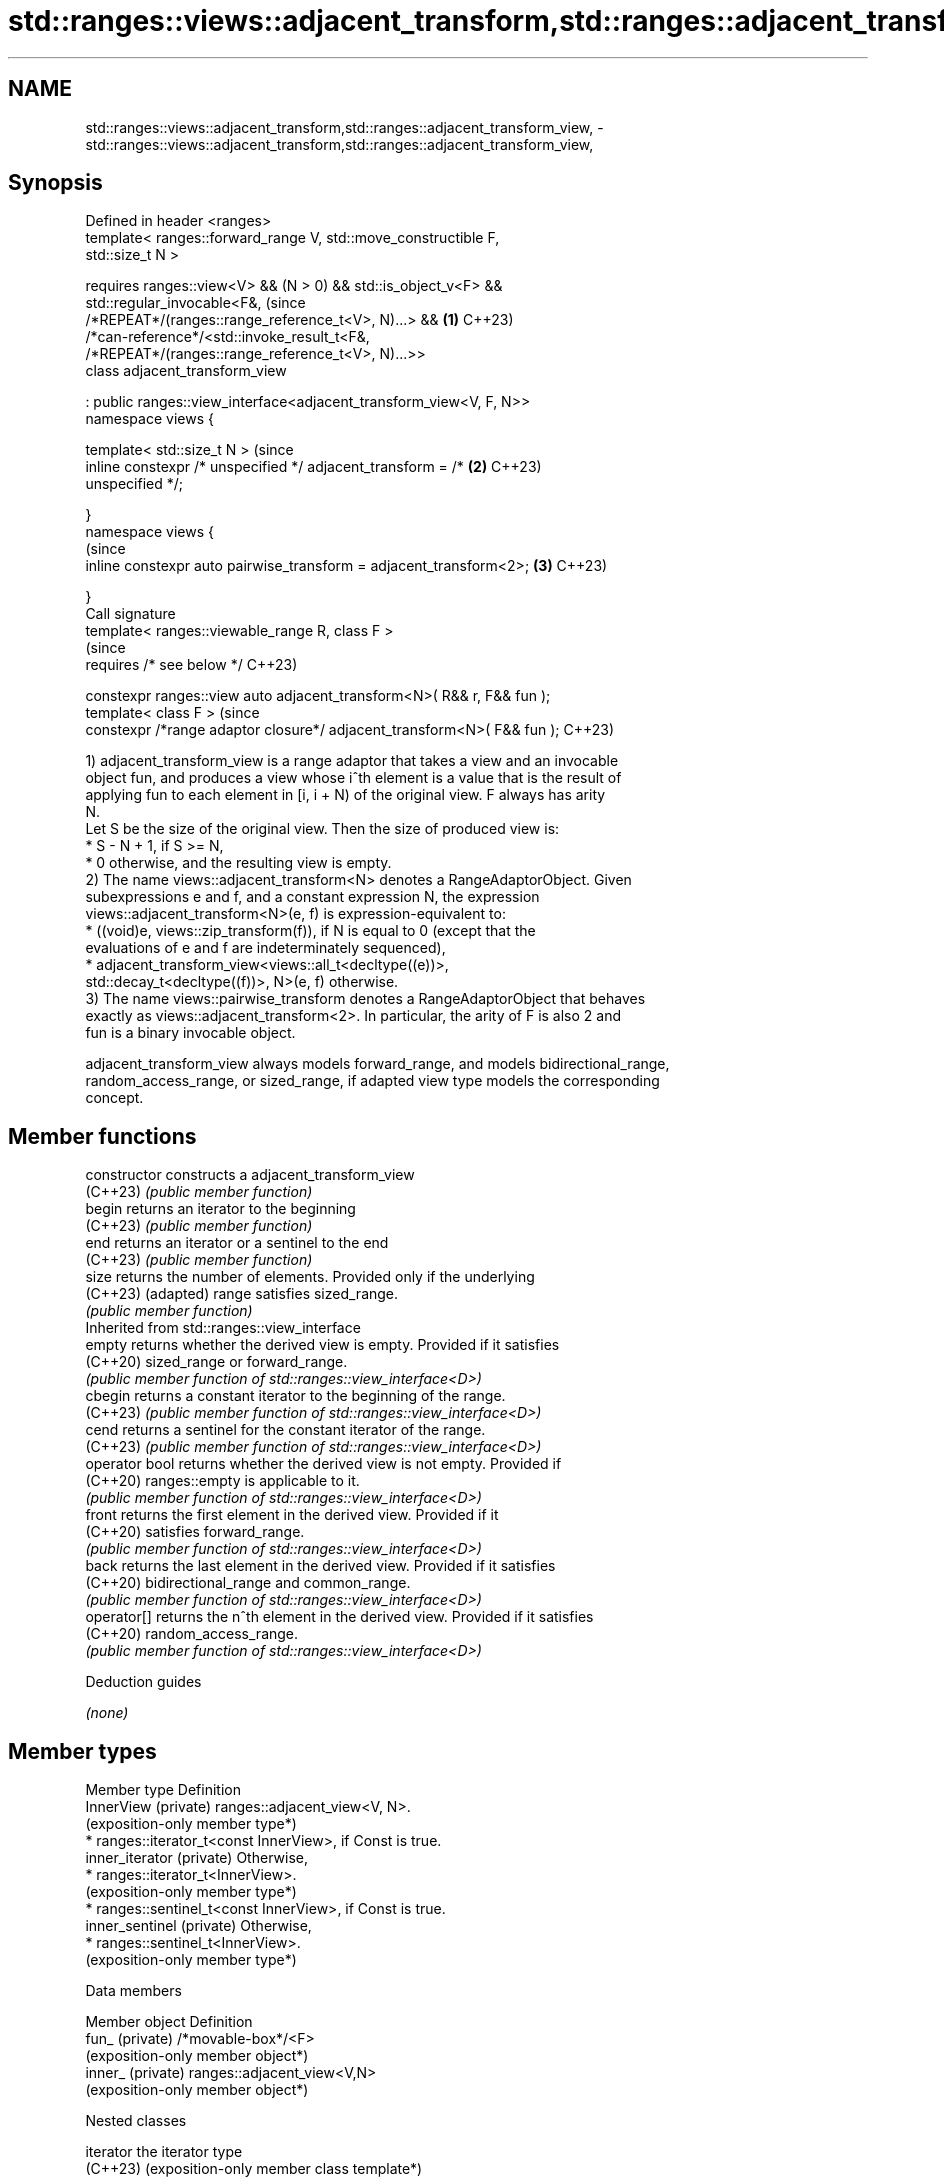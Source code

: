 .TH std::ranges::views::adjacent_transform,std::ranges::adjacent_transform_view, 3 "2024.06.10" "http://cppreference.com" "C++ Standard Libary"
.SH NAME
std::ranges::views::adjacent_transform,std::ranges::adjacent_transform_view, \- std::ranges::views::adjacent_transform,std::ranges::adjacent_transform_view,

.SH Synopsis

   Defined in header <ranges>
   template< ranges::forward_range V, std::move_constructible F,
   std::size_t N >

     requires ranges::view<V> && (N > 0) && std::is_object_v<F> &&
              std::regular_invocable<F&,                                        (since
                  /*REPEAT*/(ranges::range_reference_t<V>, N)...> &&        \fB(1)\fP C++23)
              /*can-reference*/<std::invoke_result_t<F&,
                  /*REPEAT*/(ranges::range_reference_t<V>, N)...>>
   class adjacent_transform_view

       : public ranges::view_interface<adjacent_transform_view<V, F, N>>
   namespace views {

   template< std::size_t N >                                                    (since
       inline constexpr /* unspecified */ adjacent_transform = /*           \fB(2)\fP C++23)
   unspecified */;

   }
   namespace views {
                                                                                (since
       inline constexpr auto pairwise_transform = adjacent_transform<2>;    \fB(3)\fP C++23)

   }
   Call signature
   template< ranges::viewable_range R, class F >
                                                                                (since
       requires /* see below */                                                 C++23)

   constexpr ranges::view auto adjacent_transform<N>( R&& r, F&& fun );
   template< class F >                                                          (since
   constexpr /*range adaptor closure*/ adjacent_transform<N>( F&& fun );        C++23)

   1) adjacent_transform_view is a range adaptor that takes a view and an invocable
   object fun, and produces a view whose i^th element is a value that is the result of
   applying fun to each element in [i, i + N) of the original view. F always has arity
   N.
   Let S be the size of the original view. Then the size of produced view is:
     * S - N + 1, if S >= N,
     * 0 otherwise, and the resulting view is empty.
   2) The name views::adjacent_transform<N> denotes a RangeAdaptorObject. Given
   subexpressions e and f, and a constant expression N, the expression
   views::adjacent_transform<N>(e, f) is expression-equivalent to:
     * ((void)e, views::zip_transform(f)), if N is equal to 0 (except that the
       evaluations of e and f are indeterminately sequenced),
     * adjacent_transform_view<views::all_t<decltype((e))>,
       std::decay_t<decltype((f))>, N>(e, f) otherwise.
   3) The name views::pairwise_transform denotes a RangeAdaptorObject that behaves
   exactly as views::adjacent_transform<2>. In particular, the arity of F is also 2 and
   fun is a binary invocable object.

   adjacent_transform_view always models forward_range, and models bidirectional_range,
   random_access_range, or sized_range, if adapted view type models the corresponding
   concept.

.SH Member functions

   constructor   constructs a adjacent_transform_view
   (C++23)       \fI(public member function)\fP
   begin         returns an iterator to the beginning
   (C++23)       \fI(public member function)\fP
   end           returns an iterator or a sentinel to the end
   (C++23)       \fI(public member function)\fP
   size          returns the number of elements. Provided only if the underlying
   (C++23)       (adapted) range satisfies sized_range.
                 \fI(public member function)\fP
         Inherited from std::ranges::view_interface
   empty         returns whether the derived view is empty. Provided if it satisfies
   (C++20)       sized_range or forward_range.
                 \fI(public member function of std::ranges::view_interface<D>)\fP
   cbegin        returns a constant iterator to the beginning of the range.
   (C++23)       \fI(public member function of std::ranges::view_interface<D>)\fP
   cend          returns a sentinel for the constant iterator of the range.
   (C++23)       \fI(public member function of std::ranges::view_interface<D>)\fP
   operator bool returns whether the derived view is not empty. Provided if
   (C++20)       ranges::empty is applicable to it.
                 \fI(public member function of std::ranges::view_interface<D>)\fP
   front         returns the first element in the derived view. Provided if it
   (C++20)       satisfies forward_range.
                 \fI(public member function of std::ranges::view_interface<D>)\fP
   back          returns the last element in the derived view. Provided if it satisfies
   (C++20)       bidirectional_range and common_range.
                 \fI(public member function of std::ranges::view_interface<D>)\fP
   operator[]    returns the n^th element in the derived view. Provided if it satisfies
   (C++20)       random_access_range.
                 \fI(public member function of std::ranges::view_interface<D>)\fP

   Deduction guides

   \fI(none)\fP

.SH Member types

   Member type              Definition
   InnerView (private)      ranges::adjacent_view<V, N>.
                            (exposition-only member type*)
                              * ranges::iterator_t<const InnerView>, if Const is true.
   inner_iterator (private)     Otherwise,
                              * ranges::iterator_t<InnerView>.
                                (exposition-only member type*)
                              * ranges::sentinel_t<const InnerView>, if Const is true.
   inner_sentinel (private)     Otherwise,
                              * ranges::sentinel_t<InnerView>.
                                (exposition-only member type*)

   Data members

   Member object    Definition
   fun_ (private)   /*movable-box*/<F>
                    (exposition-only member object*)
   inner_ (private) ranges::adjacent_view<V,N>
                    (exposition-only member object*)

   Nested classes

   iterator the iterator type
   (C++23)  (exposition-only member class template*)
   sentinel the sentinel type used when adjacent_transform_view is not a common_range
   (C++23)  (exposition-only member class template*)

.SH Notes

    Feature-test macro   Value    Std                 Feature
                                        std::ranges::zip_view,
   __cpp_lib_ranges_zip 202110L (C++23) std::ranges::zip_transform_view,
                                        std::ranges::adjacent_view,
                                        std::ranges::adjacent_transform_view

.SH Example


// Run this code

 #include <array>
 #include <iostream>
 #include <ranges>

 int main()
 {
     constexpr static std::array data{1, 2, 3, 4, 5, 6};
     constexpr int window{3};

     auto Fun = [](auto... ints) { return (... + ints); };
     // Alternatively, the Fun could be any ternary (if window == 3) callable, e.g.:
     // auto Fun = [](int x, int y, int z) { return x + y + z; };

     constexpr auto view = data | std::views::adjacent_transform<window>(Fun);

     static_assert(
         view.size() == (data.size() - window + 1)
         && std::array{6, 9, 12, 15}
         == std::array{view[0], view[1], view[2], view[3]}
         && view[0] == Fun(data[0], data[1], data[2])
         && view[1] == Fun(data[1], data[2], data[3])
         && view[2] == Fun(data[2], data[3], data[4])
         && view[3] == Fun(data[3], data[4], data[5])
     );

     for (int x : view)
         std::cout << x << ' ';
     std::cout << '\\n';
 }

.SH Output:

 6 9 12 15

.SH References

     * C++23 standard (ISO/IEC 14882:2023):

     * 26.7.27 Adjacent transform view [range.adjacent.transform]

.SH See also

   ranges::adjacent_view      a view consisting of tuples of references to adjacent
   views::adjacent            elements of the adapted view
   (C++23)                    \fI(class template)\fP (range adaptor object)
   ranges::transform_view     a view of a sequence that applies a transformation
   views::transform           function to each element
   (C++20)                    \fI(class template)\fP (range adaptor object)
   ranges::zip_transform_view a view consisting of tuples of results of application of
   views::zip_transform       a transformation function to corresponding elements of
   (C++23)                    the adapted views
                              \fI(class template)\fP (customization point object)
   ranges::transform          applies a function to a range of elements
   (C++20)                    (niebloid)
